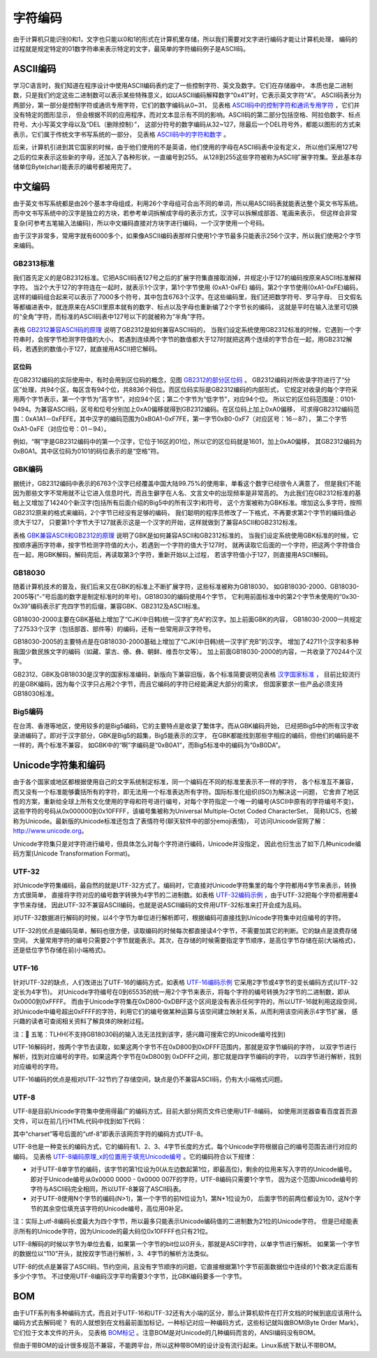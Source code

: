 .. vim: syntax=rst

字符编码
==========

由于计算机只能识别0和1，文字也只能以0和1的形式在计算机里存储，所以我们需要对文字进行编码才能让计算机处理，
编码的过程就是规定特定的01数字符串来表示特定的文字，最简单的字符编码例子是ASCII码。

ASCII编码
~~~~~~~~~~~~~~~~~~~

学习C语言时，我们知道在程序设计中使用ASCII编码表约定了一些控制字符、英文及数字。它们在存储器中，
本质也是二进制数，只是我们约定这些二进制数可以表示某些特殊意义，如以ASCII编码解释数字“0x41”时，它表示英文字符“A”。
ASCII码表分为两部分，第一部分是控制字符或通讯专用字符，它们的数字编码从0~31，
见表格 ASCII码中的控制字符和通讯专用字符_ ，它们并没有特定的图形显示，
但会根据不同的应用程序，而对文本显示有不同的影响。ASCII码的第二部分包括空格、阿拉伯数字、标点符号、大小写英文字母以及“DEL（删除控制）”，
这部分符号的数字编码从32~127，除最后一个DEL符号外，都能以图形的方式来表示，它们属于传统文字书写系统的一部分，
见表格 ASCII码中的字符和数字_ 。


.. image:: media/Character_encoding/Charac01.png
   :align: center
   :name: ASCII码中的控制字符和通讯专用字符
   :alt: ASCII码中的控制字符和通讯专用字符


.. image:: media/Character_encoding/Charac02.png
   :align: center
   :name: ASCII码中的字符和数字
   :alt: ASCII码中的字符和数字

后来，计算机引进到其它国家的时候，由于他们使用的不是英语，他们使用的字母在ASCII码表中没有定义，
所以他们采用127号之后的位来表示这些新的字母，还加入了各种形状，一直编号到255。
从128到255这些字符被称为ASCII扩展字符集。至此基本存储单位Byte(char)能表示的编号都被用完了。

中文编码
~~~~~~~~~~~~

由于英文书写系统都是由26个基本字母组成，利用26个字母组可合出不同的单词，所以用ASCII码表就能表达整个英文书写系统。
而中文书写系统中的汉字是独立的方块，若参考单词拆解成字母的表示方式，汉字可以拆解成部首、笔画来表示，
但这样会非常复杂(可参考五笔输入法编码)，所以中文编码直接对方块字进行编码，一个汉字使用一个号码。

由于汉字非常多，常用字就有6000多个，如果像ASCII编码表那样只使用1个字节最多只能表示256个汉字，所以我们使用2个字节来编码。

GB2313标准
^^^^^^^^^^^^^^^^^

我们首先定义的是GB2312标准。它把ASCII码表127号之后的扩展字符集直接取消掉，并规定小于127的编码按原来ASCII标准解释字符。
当2个大于127的字符连在一起时，就表示1个汉字，第1个字节使用 (0xA1-0xFE) 编码，第2个字节使用(0xA1-0xFE)编码，
这样的编码组合起来可以表示了7000多个符号，其中包含6763个汉字。在这些编码里，我们还把数学符号、罗马字母、
日文假名等都编进表中，就连原来在ASCII里原本就有的数字、标点以及字母也重新编了2个字节长的编码，
这就是平时在输入法里可切换的“全角”字符，而标准的ASCII码表中127号以下的就被称为“半角”字符。

表格 GB2312兼容ASCII码的原理_ 说明了GB2312是如何兼容ASCII码的，
当我们设定系统使用GB2312标准的时候，它遇到一个字符串时，会按字节检测字符值的大小，
若遇到连续两个字节的数值都大于127时就把这两个连续的字节合在一起，用GB2312解码，若遇到的数值小于127，就直接用ASCII把它解码。

.. image:: media/Character_encoding/Charac03.png
   :align: center
   :name: GB2312兼容ASCII码的原理
   :alt: GB2312兼容ASCII码的原理

区位码
''''''''


在GB2312编码的实际使用中，有时会用到区位码的概念，见图 GB2312的部分区位码_ 。
GB2312编码对所收录字符进行了“分区”处理，共94个区，每区含有94个位，共8836个码位。而区位码实际是GB2312编码的内部形式，
它规定对收录的每个字符采用两个字节表示，第一个字节为“高字节”，对应94个区；第二个字节为“低字节”，对应94个位。
所以它的区位码范围是：0101-9494。为兼容ASCII码，区号和位号分别加上0xA0偏移就得到GB2312编码。在区位码上加上0xA0偏移，
可求得GB2312编码范围：0xA1A1－0xFEFE，其中汉字的编码范围为0xB0A1-0xF7FE，第一字节0xB0-0xF7（对应区号：16－87），
第二个字节0xA1-0xFE（对应位号：01－94）。

例如，“啊”字是GB2312编码中的第一个汉字，它位于16区的01位，所以它的区位码就是1601，加上0xA0偏移，
其GB2312编码为0xB0A1。其中区位码为0101的码位表示的是“空格”符。

.. image:: media/Character_encoding/Charac002.jpg
   :align: center
   :name: GB2312的部分区位码
   :alt: GB2312的部分区位码



GBK编码
^^^^^^^^

据统计，GB2312编码中表示的6763个汉字已经覆盖中国大陆99.75%的使用率，单看这个数字已经很令人满意了，
但是我们不能因为那些文字不常用就不让它进入信息时代，而且生僻字在人名、文言文中的出现频率是非常高的。
为此我们在GB2312标准的基础上又增加了14240个新汉字(包括所有后面介绍的Big5中的所有汉字)和符号，
这个方案被称为GBK标准。增加这么多字符，按照GB2312原来的格式来编码，2个字节已经没有足够的编码，
我们聪明的程序员修改了一下格式，不再要求第2个字节的编码值必须大于127，
只要第1个字节大于127就表示这是一个汉字的开始，这样就做到了兼容ASCII和GB2312标准。

表格 GBK兼容ASCII和GB2312的原理_ 说明了GBK是如何兼容ASCII和GB2312标准的，
当我们设定系统使用GBK标准的时候，它按顺序遍历字符串，按字节检测字符值的大小，若遇到一个字符的值大于127时，
就再读取它后面的一个字符，把这两个字符值合在一起，用GBK解码，解码完后，再读取第3个字符，重新开始以上过程，
若该字符值小于127，则直接用ASCII解码。


.. image:: media/Character_encoding/Charac04.png
   :align: center
   :name: GBK兼容ASCII和GB2312的原理
   :alt: GBK兼容ASCII和GB2312的原理


GB18030
^^^^^^^^^^^^^

随着计算机技术的普及，我们后来又在GBK的标准上不断扩展字符，这些标准被称为GB18030，
如GB18030-2000、GB18030-2005等(“-”号后面的数字是制定标准时的年号)，GB18030的编码使用4个字节，
它利用前面标准中的第2个字节未使用的“0x30-0x39”编码表示扩充四字节的后缀，兼容GBK、GB2312及ASCII标准。

GB18030-2000主要在GBK基础上增加了“CJK(中日韩)统一汉字扩充A”的汉字。加上前面GBK的内容，
GB18030-2000一共规定了27533个汉字（包括部首、部件等）的编码，还有一些常用非汉字符号。

GB18030-2005的主要特点是在GB18030-2000基础上增加了“CJK(中日韩)统一汉字扩充B”的汉字。
增加了42711个汉字和多种我国少数民族文字的编码（如藏、蒙古、傣、彝、朝鲜、维吾尔文等）。
加上前面GB18030-2000的内容，一共收录了70244个汉字。

GB2312、GBK及GB18030是汉字的国家标准编码，新版向下兼容旧版，各个标准简要说明见表格 汉字国家标准_ ，
目前比较流行的是GBK编码，因为每个汉字只占用2个字节，而且它编码的字符已经能满足大部分的需求，
但国家要求一些产品必须支持GB18030标准。


.. image:: media/Character_encoding/Charac05.png
   :align: center
   :name: 汉字国家标准
   :alt: 汉字国家标准


Big5编码
^^^^^^^^^^^^

在台湾、香港等地区，使用较多的是Big5编码，它的主要特点是收录了繁体字。而从GBK编码开始，
已经把Big5中的所有汉字收录进编码了。即对于汉字部分，GBK是Big5的超集，Big5能表示的汉字，
在GBK都能找到那些字相应的编码，但他们的编码是不一样的，两个标准不兼容，
如GBK中的“啊”字编码是“0xB0A1”，而Big5标准中的编码为“0xB0DA”。

Unicode字符集和编码
~~~~~~~~~~~~~~~~~~~~~~~~~~~~~~~~~~~~~

由于各个国家或地区都根据使用自己的文字系统制定标准，同一个编码在不同的标准里表示不一样的字符，
各个标准互不兼容，而又没有一个标准能够囊括所有的字符，即无法用一个标准表达所有字符。国际标准化组织(ISO)为解决这一问题，
它舍弃了地区性的方案，重新给全球上所有文化使用的字母和符号进行编号，对每个字符指定一个唯一的编号(ASCII中原有的字符编号不变)，
这些字符的号码从0x000000到0x10FFFF，该编号集被称为Universal Multiple-Octet Coded CharacterSet，
简称UCS，也被称为Unicode。最新版的Unicode标准还包含了表情符号(聊天软件中的部分emoji表情)，
可访问Unicode官网了解：\ http://www.unicode.org\ 。

Unicode字符集只是对字符进行编号，但具体怎么对每个字符进行编码，Unicode并没指定，
因此也衍生出了如下几种unicode编码方案(Unicode Transformation Format)。

UTF-32
^^^^^^^^^^^^

对Unicode字符集编码，最自然的就是UTF-32方式了。编码时，它直接对Unicode字符集里的每个字符都用4字节来表示，转换方式很简单，
直接将字符对应的编号数字转换为4字节的二进制数。如表格 UTF-32编码示例_ ，由于UTF-32把每个字符都用要4字节来存储，
因此UTF-32不兼容ASCII编码，也就是说ASCII编码的文件用UTF-32标准来打开会成为乱码。

.. image:: media/Character_encoding/Charac06.png
   :align: center
   :name: UTF-32编码示例
   :alt: UTF-32编码示例


对UTF-32数据进行解码的时候，以4个字节为单位进行解析即可，根据编码可直接找到Unicode字符集中对应编号的字符。

UTF-32的优点是编码简单，解码也很方便，读取编码的时候每次都直接读4个字节，不需要加其它的判断。它的缺点是浪费存储空间，
大量常用字符的编号只需要2个字节就能表示。其次，在存储的时候需要指定字节顺序，是高位字节存储在前(大端格式)，还是低位字节存储在前(小端格式)。

UTF-16
^^^^^^^^^^^^

针对UTF-32的缺点，人们改进出了UTF-16的编码方式，如表格 UTF-16编码示例_ 它采用2字节或4字节的变长编码方式(UTF-32定长为4字节)。
对Unicode字符编号在0到65535的统一用2个字节来表示，将每个字符的编号转换为2字节的二进制数，即从0x0000到0xFFFF。
而由于Unicode字符集在0xD800-0xDBFF这个区间是没有表示任何字符的，所以UTF-16就利用这段空间，
对Unicode中编号超出0xFFFF的字符，利用它们的编号做某种运算与该空间建立映射关系，从而利用该空间表示4字节扩展，
感兴趣的读者可查阅相关资料了解具体的映射过程。

.. image:: media/Character_encoding/Charac07.png
   :align: center
   :name: UTF-16编码示例
   :alt: UTF-16编码示例


注：𧗌 五笔：TLHH(不支持GB18030码的输入法无法找到该字，感兴趣可搜索它的Unicode编号找到)

UTF-16解码时，按两个字节去读取，如果这两个字节不在0xD800到0xDFFF范围内，那就是双字节编码的字符，
以双字节进行解析，找到对应编号的字符。如果这两个字节在0xD800到 0xDFFF之间，那它就是四字节编码的字符，
以四字节进行解析，找到对应编号的字符。

UTF-16编码的优点是相对UTF-32节约了存储空间，缺点是仍不兼容ASCII码，仍有大小端格式问题。

UTF-8
^^^^^^^^

UTF-8是目前Unicode字符集中使用得最广的编码方式，目前大部分网页文件已使用UTF-8编码，
如使用浏览器查看百度首页源文件，可以在前几行HTML代码中找到如下代码：

.. code-block:: html
    :caption: 网页字符的编码方式UTF-8
    :name: 网页字符的编码方式UTF-8
    :linenos:

    <meta http-equiv=Content-Type content="text/html;charset=utf-8">

其中“charset”等号后面的“utf-8”即表示该网页字符的编码方式UTF-8。

UTF-8也是一种变长的编码方式，它的编码有1、2、3、4字节长度的方式，每个Unicode字符根据自己的编号范围去进行对应的编码，
见表格 UTF-8编码原理_x的位置用于填充Unicode编号_ 。它的编码符合以下规律：

-  对于UTF-8单字节的编码，该字节的第1位设为0(从左边数起第1位，即最高位)，剩余的位用来写入字符的Unicode编号。
   即对于Unicode编号从0x0000 0000 - 0x0000 007F的字符，UTF-8编码只需要1个字节，
   因为这个范围Unicode编号的字符与ASCII码完全相同，所以UTF-8兼容了ASCII码表。

-  对于UTF-8使用N个字节的编码(N>1)，第一个字节的前N位设为1，第N+1位设为0，
   后面字节的前两位都设为10，这N个字节的其余空位填充该字符的Unicode编号，高位用0补足。


.. image:: media/Character_encoding/Charac08.png
   :align: center
   :name: UTF-8编码原理_x的位置用于填充Unicode编号
   :alt: UTF-8编码原理_x的位置用于填充Unicode编号


注：实际上utf-8编码长度最大为四个字节，所以最多只能表示Unicode编码值的二进制数为21位的Unicode字符。
但是已经能表示所有的Unicode字符，因为Unicode的最大码位0x10FFFF也只有21位。

UTF-8解码的时候以字节为单位去看，如果第一个字节的bit位以0开头，那就是ASCII字符，以单字节进行解析。
如果第一个字节的数据位以“110”开头，就按双字节进行解析，3、4字节的解析方法类似。

UTF-8的优点是兼容了ASCII码，节约空间，且没有字节顺序的问题，它直接根据第1个字节前面数据位中连续的1个数决定后面有多少个字节。
不过使用UTF-8编码汉字平均需要3个字节，比GBK编码要多一个字节。

BOM
~~~~~~~

由于UTF系列有多种编码方式，而且对于UTF-16和UTF-32还有大小端的区分，那么计算机软件在打开文档的时候到底应该用什么编码方式去解码呢？
有的人就想到在文档最前面加标记，一种标记对应一种编码方式，这些标记就叫做BOM(Byte Order Mark)，它们位于文本文件的开头，
见表格 BOM标记_ 。注意BOM是对Unicode的几种编码而言的，ANSI编码没有BOM。


.. image:: media/Character_encoding/Charac09.png
   :align: center
   :name: BOM标记
   :alt: BOM标记


但由于带BOM的设计很多规范不兼容，不能跨平台，所以这种带BOM的设计没有流行起来。Linux系统下默认不带BOM。

